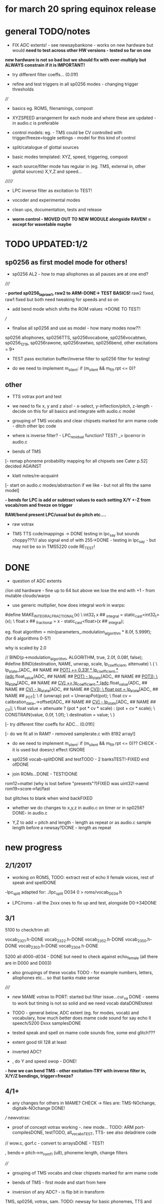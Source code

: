 * for march 20 spring equinox release

* general TODO/notes

- FIX ADC extents! - see newsaybankone - works on new hardware but
  would *need to test across other HW versions - tested so far on one*

*new hardware is not so bad but we should fix with over-multiply but ALWAYS constrain if it is IMPORTANT!*

- try different filter coeffs... (0.01f)

- refine and test triggers in all sp0256 modes - changing trigger thresholds

////

- basics eg. ROMS, filenamings, compost

- XYZSPEED arrangement for each mode and where these are updated - in audio.c is preferable

-  control models: eg. - TMS could be CV controlled with trigger/freeze=toggle settings - model for this kind of control

- split/catalogue of glottal sources

- basic modes templated: XYZ, speed, triggering, compost

- each source/filter mode has regular in (eg. TMS, external in, other glottal sources) X,Y,Z and speed...

///////

- LPC inverse filter as excitation to TEST!

- vocoder and experimental modes

- clean ups, documentation, tests and release

- *worm control - MOVED OUT TO NEW MODULE alongside RAVEN! = except for wavetable maybe*

* TODO  UPDATED:1/2
** sp0256 as first model mode for others!

- sp0256 AL2 - how to map allophones as all pauses are at one end?

/////

*- ported sp0256_lapraw1, raw2 to ARM-DONE-> TEST BASICS!* raw2 fixed, raw1 fixed but both need tweaking for speeds and so on

- add bend mode which shifts the ROM values ->DONE TO TEST!

///

- finalise all sp0256 and use as model - how many modes now??:

sp0256 allophones, sp0256TTS, sp0256vocabone, sp0256vocabtwo,
sp0256_1219, sp0256rawone, sp0256rawtwo, sp0256bend,
other excitations = 9+

- TEST pass excitation buffer/inverse filter to sp0256 filter for testing!

- do we need to implement m_silent:   if (m_silent && m_filt.rpt <= 0)?

** other

- TTS votrax port and test 

-  we need to fix x, y and z also! - x-select, y-inflection/pitch,
   z-length - decide on this for all basics and integrate with audio.c
   model

- grouping of TMS vocabs and clear chipsets marked for arm mame code - ditch other lpc code

- where is inverse filter? -   LPC_residual function? TEST! _> lpcerror in audio.c

- bends of TMS

[- remap phoneme probability mapping for all chipsets  see Cater p.52] decided AGAINST

- klatt notes/re-acquaint

[- start on audio.c modes/abstraction if we like - but not all fits the same model]

*- bends for LPC is add or subtract values to each setting X/Y +-Z from vocab/rom and freeze on trigger*

*RAW/bend present LPC/usual but do pitch etc....*

- raw votrax

- TMS TTS code/mappings -> DONE testing in lpc_say but sounds
  choppy???// also signal end of with 255->DONE - testing in lpc_say -
  but may not be so in TMS5220 code RE_TEST!

* DONE

- question of ADC extents

//on old hardware - fine up to 64 but above we lose the end with +1 - from mutable clouds/warps

- use generic multiplier, how does integral work in warps:

#define MAKE_INTEGRAL_FRACTIONAL(x) \
  int32_t x ## _integral = static_cast<int32_t>(x); \
  float x ## _fractional = x - static_cast<float>(x ## _integral);

eg.     float algorithm = min(parameters_.modulation_algorithm * 8.0f, 5.999f);
(for 6 algorithms 0-5?)

why is scaled by 2.0

  //  BIND(p->modulation_algorithm, ALGORITHM, true, 2.0f, 0.08f, false);  
#define BIND(destination, NAME, unwrap, scale, lp_coefficient, attenuate) \
  { \
    lp_state_[ADC_ ## NAME ## _POT] += 0.33f * lp_coefficient * (adc_.float_value(ADC_ ## NAME ## _POT) - lp_state_[ADC_ ## NAME ## _POT]); \
    lp_state_[ADC_ ## NAME ## _CV] += lp_coefficient * (adc_.float_value(ADC_ ## NAME ## _CV) - lp_state_[ADC_ ## NAME ## _CV]); \
    float pot = lp_state_[ADC_ ## NAME ## _POT]; \
    if (unwrap) pot = UnwrapPot(pot); \
    float cv = calibration_data_->offset[ADC_ ## NAME ## _CV] - lp_state_[ADC_ ## NAME ## _CV]; \
    float value = attenuate ? (pot * pot * cv * scale) : (pot + cv * scale); \
    CONSTRAIN(value, 0.0f, 1.0f); \
    destination = value; \
  }


[- try different filter coeffs for ADC... (0.01f)]

[- do we fit all in RAM? - removed samplerate.c with 8192 array!]

- do we need to implement m_silent:   if (m_silent && m_filt.rpt <= 0)?? CHECK - it is used but doesn;t effect IGNORE

- sp0256 vocab-splitDONE and testTODO - 2 banksTEST!-FIXED end ofDONE

- join ROMs...DONE - TEST!DONE

rom12=mattel (why is lost before "presents"?)FIXED was uint32!->aend
rom19=score->fat/fast

but glitches to blank when wind backFIXED

- whether we do changes to x,y,z in audio.c on timer or in sp0256? DONE- in audio.c

- Y,Z to add = pitch and length - length as repeat or as audio.c sample length before a newsay?DONE - length as repeat

  
* new progress

** 2/1/2017

- working on ROMS, TODO: extract rest of echo II female voices, rest
  of speak and spellDONE

-lpc_split adapted for: ./lpc_split D034 0 > roms/vocab_D034.h

- LPC/roms - all the 2xxx ones to fix up and test, alongside D0->34DONE

** 3/1

5100 to check/trim all:

vocab_2321.h-DONE
vocab_2322.h-DONE
vocab_2352.h-DONE
vocab_2350.h-DONE
vocab_2303.h-DONE
vocab_2304.h-DONE

5200 all d000-d034 - DONE but need to check against echo_female (all
there are in D000 and D003) 

- also groupings of these vocabs TODO - for example numbers, letters, allophones etc... so that banks make sense

/////

- new MAME votrax to PORT: started but filter issue...cur_va DONE -
  seems to work but timing is not so solid and we need vocab dataDONEtotest

- TODO - general below, ADC extent (eg. for modes, vocab) and vocabulary, how much
  better does mame code sound for say echo II speech/5200 Dxxx samplesDONE

- tested speak and spell on mame code sounds fine, some end glitch???

- extent good till 128 at least

- inverted ADC?

- , do Y and speed swop - DONE!

*- how we can bend TMS - other excitation-TRY with inverse filter in, X/Y/Z bendings, trigger=freeze?*

** 4/1+

- any changes for others in MAME? CHECK -> files are: TMS-NOchange, digitalk-NOchange DONE!

///
newvotrax:

- proof of concept votrax working -. new mode... TODO: ARM port-compilesDONE, testTODO, all_vocabsTEST, TTS- see also deladriere code

// wow.c, gorf.c - convert to arraysDONE - TEST!

, bends-> pitch->m_rom_f1 (u8), phoneme length, change filters

////

- grouping of TMS vocabs and clear chipsets marked for arm mame code

- bends of TMS - first mode and start from here

- inversion of any ADC? - is flip bit in transform

TMS, sp0256, votrax, sam. TODO: newsay for basic phonemes, TTS and vocabulary(if any)

do we have vocab as in for allophones for TMS? NO

- where is inverse filter? -   LPC_residual function? TEST! _> lpcerror in audio.c

- where is crow lpc overlap?

- all readme notes for modes -> modes.org

** 5/1

- Votrax ARM code in audio.c to test - WORKING!DONE but speed is a bit wierd - FIXED

[- that we can abstract out same code in audio.c - later (and need
  abstract out further as does bit shifts in some cases but place this
  in generator code)] maybe not?

//////////////////////////////////////////////////

//-> TTS work-BELOW 0 TMS-TODO, VOTRAX-TODO, leave the rest!

map 64x64 X and Y to position/ascii code for TTS leaves Z for length of ascii or buffer

//->what are bends for each, organise vocabs

// also question of phoneme probability mapping for all chipsets - recap how we did this for klatt

// klatt notes

** 6/1+

- first three modes don;t seem to work - talkie, sp0256 and klatt ????
- programming issue also most times???

WHY?

*sp0256 is fixed, talkie was ok, klatt was missing biquad, compiler changed but still issue in one of the inits - figure out?!!!*

/// 


- X/Y prototype for sp0256 TTS

- test votrax vocabs and do as newsay - same for other vocabs we might have (sp0256, what else?)

- other sp0256 roms - how these are handled

- add/test all TTS on ARM

/////

- group TMS vocabs and mark chip // solution for this

- test each init/mode - sp0256 as above, start with TMS -> vocab,TTS, phonemes, raw, other excitations for all, do we use talkie code?

///

- where we need inversion on X, Y, Z and speed? - this is marked in struct there!

- where is inverse filter? -   LPC_residual function? TEST! _> lpcerror in audio.c

- where is crow lpc overlay?

- all readme notes for modes -> modes.org

- what are all the bends? - sp0256 pitch should subtract - or some kind of midpoint somehowDONE-to test

- klatt re-acquaint

- start on audio.c modes/abstraction and place bitshifts in generators

** 7/1

- new lpcreader for romsDONE - 3150,3220 for ti99 - sewermania and microsurgeonDONE - added to vocab_testroms.h

** 8/1

- TTS votrax with multiples - compiles on both - to TEST on lapDONE/ARM!

- mapping/making TTS in_array should be in TTS/english2phoneme using
  mapytoascii - arrays can also be there so no need to pass in ... but
  when is mapping of X/Y called -> whole phrase only changes on end of
  whole TTS phrase... - trigger to re-do whole/newsay but make mapping
  faster and regular - mapping in audio.c makes sense so is
  timed... also for all XY mappings - which are?

- discs of TRON TMS5220 - in DownloadsDONE-15 vocab->end vocabs NOW?
  or as have good technique with lpcr/runread? // but TRONSS is sp0256

** 9/1 - 10/1

- TTS votrax on lap not working - sounds wrong??? - template thing
  matches for bitswap but is 64 bit read ok - looks reasonable as
  matches phonemes

- phonemes wrongly mapped (where?) or votrax is wrong_> floats, try
  with vocab from gamesFINE = issue in mapping: as code from
  deladriere was for SC02 which has different phoneme codes to SC01 -
  FIX: done in parse.c, TO_TEST, LAP-DONE, *ARM!*

*- bends for LPC is add or subtract values to each setting X/Y +-Z from vocab/rom and freeze on trigger*

** 10/1 - 12/1

*** sp0256

- re-test sp0256 TTS additions on lapDONE and ARM - DONE but sp0256 speed is too fast - DIVIDE!DONEbutstilltotweak

- prototypeDONE for TTS input into TTSinarray in audio.c and tested on
  sp0256 (that array is also inited there) - seems to work but pitch bend changed now to selz

- vocab in sp0256-DONEbut maybe split into 2 banks, 

in sp0256lap:

- other ROMs in sp0256_>

m_rom12 = phrases are at 6->42
m_rom19 = new code for extra roms added/fixed 5-74-allophone-are same as AL2- plus some phrases, 115-123, 

- what can be bent? it is instruction based but there is pitch and co-effs

from currah: The intonation bit seems to be a special feature of the Currah hardware (not a
feature of the SP0256 voice chip itself). Unknown how it is implemented... it
might modify the CLK passed to the SP0256... so, aside from the frequency, this
would also alter the durations, ie. the length of a "100ms" pause would vary...
or it might modify whatever kind of external low-pass and/or high-pass
filter...? The intonation does increase step-by-step (rather than changing
abruptly from low to high)... the stepping rate, and the max/min values are
unknown?

m_nsp->set_clock(dotclock / (2 << voice));-> sets sample rate only!


m_rom19 and extras:

we can access:

  80h..BFh Allophones (same as 00h..3Fh on SP0256-AL2)    C0h "Enemy"
  C1h "All clear"     C2h "Please"     C3h "Get off"      C4h "Open fire"
  C5h "Watch out"     C6h "Mercy"      C7h "Hit it"       C8h "You blew it"
  C9h "Do it again"   CAh "Incredible" FAh "U.F.O."       FBh "Monster!"

but no further with extra voice.cpp vocab - banks? see http://atarihq.com/danb/files/o2doc.pdf

*otherwise leave 19!* -> only possibility wrong roms but checkedSHA1 and
003 does work to some extent, <<3 offsetsNO, what might signal a rom
change?		

check: /*  FIFO up the lower 10 bits of the data.                          */

** 13/1 +

- clean up sp0256 (crash proof on roms and ditch 019)DONE - but needs to be testedDONE

- sp0256 vocab from book to addDONE - but we need to split into banks all vocab there!

- sp0256 12 and 19 roms (switch banks there) to addDONE - to testDONE

** 16/1 +

- resurrecting crow/Lpc: lpcanalysis.c

** 17/1 +

GENERAL:

- *do we not need to do a new_say when there is a change of mode to enter the new mode?* - done in audio.c/sp0256 -> TESTDONE

- split sp0256 vocab into banks

- test TTS votrax on ARM

- raw sp0256 - code-driven and more bend style (eg. just pitch, amp and filters)
-> work on 2 lap versions

Instructions: http://spatula-city.org/~im14u2c/intv/tech/sp0256_instr_set.html

- raw votrax

- bends of all LPC - start with TMS as first mode and figure out prototype

- TMS TTS code/mappings -> DONE testing in lpc_say but sounds
  choppy???// also signal end of with 255->DONE - testing in lpc_say -
  but may not be so in TMS5220 code RE_TEST!

 *** sp0256

- do we need to implement  m_silent=

  if (m_silent && m_filt.rpt <= 0)


- check that all newsays trigger micro for new address... DONE - TEST!DONE

- dealing with different roms in sp0256.c: - DONE, with some error checking - TEST!DONE

m_romAL2 - all allophones/so for usual/vocab/TTS - reset and bank?
m_rom12 - phrases are at 6->42 - total 36
m_rom19 - 64-74 115-123 and 0-28 with ROM switch - total 46

///

clearly tabulate m_rom19:

5->63 - allophones as AL2
64->74 - game phrases
115-123 - game phrases
from here->255 odd allophones and repeats of phrases
142 - watchout
222 - enemy

****  	m_page     = 0x8000 << 3; // was 0x1000 // this works for last phrases

0->28 = phrases
TOTAL: 18+28=49

**** parameters

- TODO: check example values/range from working lapDONE

cnt is set to 0
amp-int16 - upto say 1280+
per-uint32 - 255

*int16 b_coef -512 to +512 - or use the calc below with IQ for values of f->r say 0-255:*
fprintf(stderr, "f->r2: %d f->r3 %d\n",f->r[2 + 2*i], f->r[3 + 2*i]);
 
int16 f_coef -512 to +512 as above
interp flag - 1 or 0

*and handle pause - what else - how lenght/repeat counter works m_filt.rpt = repeat + 1;*

- for simple version - handle changes of these parameters and pauses!

	/* -------------------------------------------------------------------- */
	/*  Decode the Amplitude and Period registers.  Force the 'cnt' to 0    */
	/*  to get an initial impulse.  We compensate elsewhere by setting      */
	/*  the repeat count to "repeat + 1".                                   */
	/* -------------------------------------------------------------------- */
	f->amp = (f->r[0] & 0x1F) << (((f->r[0] & 0xE0) >> 5) + 0);
	f->cnt = 0;
	f->per = f->r[1];
	//	fprintf(stderr, "PER: %d\n",f->per);

	/* -------------------------------------------------------------------- */
	/*  Decode the filter coefficients from the quant table.                */
	/* -------------------------------------------------------------------- */
	for (i = 0; i < 6; i++)
	{
		#define IQ(x) (((x) & 0x80) ? qtbl[0x7F & -(x)] : -qtbl[(x)])

		f->b_coef[stage_map[i]] = IQ(f->r[2 + 2*i]);
		f->f_coef[stage_map[i]] = IQ(f->r[3 + 2*i]);
	}

	/*  Set the Interp flag based on whether we have interpolation parms    */

	f->interp = f->r[14] || f->r[15];

** 24/1

- what needs to be tested/done? sp0256//TMS//TTS:

-- - *check adc _selx etc. extents for arrays say in sp0256 as model* DONE

- X/Y abstracted for settings (array of floats + length + constraints for each)

what are the X/Y - say max 64 - in some cases each constraint (was it nvp/klatt?)

** 26/1 +

- *ADC extent - rom12->mattel=far right=0 CHECKED! - add one to left side= *37 for left side which has 0-36 !!!! ADJUST ALL FOR THIS and CHECK!*

- CHECKS: new mode triggerCHECKEDtosomextent, sp0256-12-CHECKED, sp0256-19-CHECKED! --- the shift between them, CHECKED!

** 30/1

- sp0256 raw 1 and 2 versions DONE to test on ARM

- also sp0256 following/ bend ROM settings

- move xy for raw1 and raw2 into audio.c functions DONE// 

- also new inits for both as they are now statics DONE// test ALL

- sp0256 vocab-splitDONE - 2 banksDONE TEST!

- join ROMs...DONE - TEST!

** 31/1

- tests and fixes for sp0256
- looking at ADC extents

- added bend mode which shifts the ROM values -> which roms? AL2/and/or/*12-19*? - x/y bend and z select! DONE - to TEST/DONE

** 1/2 

- tested sp0256 bend mode - working in principle but is only update at
  end when we call micro? so replacing with bend of all freq
  parameters (interpolation question?) DONE - makes more sense than
  raw1 so maybe ditch raw1 - also question of freeze/toggle on trigger
  in but we use trigger for newsay!TESTED - maybe some tweaks 

- interpol adds 14 and 15 to amp and per! - see what kind of params
  these are? - mostly 0 so can leave out

- sp0256 AL2 - how to re=map allophones as all pauses are at one end
  and we need to reverse - simply reverse - RE_TEST!DONE

- ported sp0256_lapraw1, raw2 to ARM-DONE-> TEST BASICS!DONE- raw2 fixed, raw1 fixed/ditch but both need tweaking for speeds and so on

- clean audio.c to newdiscard.cDONE

//// WED EVE:

sp0256.c* // sp0256bend.c* // sp0256raw.c* - check all extentsDONE - test all!

- start to document our modes for the manual

- ditch raw1DONE, tweak and clean all sp0256 for release 

CHECK- what needs be inverted-ALL inverted now in audio.c but we need to check this - doesn't work as then we lose 0:

mode: allophonesYES, TTS-Glitch somewhere, vocabone.two fine, 

test RAW and bend

/////

, ADC extents, triggers

- check again how ADC works with CV in...


//////

** 2/2+ TODO:

- test all sp0256 modes

- new hardware tests for ADC extents - extra boards

- announce 20 march release and do soundclouds

- TEST pass excitation buffer/inverse filter to sp0256 filter for testing!

* TTS 

: gcc newenglish.c parse.c phoneme.c saynum.c spellwor.c -o teets -std=c99 -DLAP

parse has main in it.

TODO: test with 256, with SAM, add klatt/TMS/votrax phoneme mappings
and function, and test all, test encapsulation, port to arm and test
there (X/Y)

//256: tested on lap, code is there for TTS in ARM version but I guess
needs to be checked (changed and use as template for SAM etc.)

** NOTES:

ASCII is values:

0-9= 47->57
space= 32
caps=65-90
lowercase=97-122

TOTAL: 64 with 2 spaces at start

CHECK sp0256 end 255//////////!!!!!!!!!!!!!!!!!!!!!!!!

make array of these values to remap 64x64

{32, 32, 47, 48, 49, 50, 51, 52, 53, 54, 55, 56, 65, 66, 67, 68, 69, 70,
71, 72, 73, 74, 75, 76, 77, 78, 79, 80, 81, 82, 83, 84, 85, 86, 87,
88, 89, 90, 97, 98, 99, 100, 101, 102, 103, 104, 105, 106, 107, 108,
109, 110, 111, 112, 113, 114, 115, 116, 117, 118, 119, 120, 121, 122};

/////

** TMS phoneme list:

there are 125 allophons plus pause - TODO: check these

convert-> from user guide! test first before we convert

{0AE1, 1AE1, 2AH1, 3AH1, 4AW1, 5AW1, 6E1 , 7E1N, 8EH1, 9EH1, 10ER1, 11I1 , 12I1N, 13OO1,
14OW1, 15U1 , 16U1N, 17UH1, 18UH1, 19UH1, 20Y1 , 21Y1N, 22ER1, 23OW1, 24Y2 , 25AE2, 26AH2, 27AI2,
28AR2, 29AU2, 30AW2, 31E2 , 32EER, 33EH2, 34EHR, 35EI2, 36ER2, 37I2 , 38OI2, 39OO2, 40OOR, 41OR2,
42OW2, 43U2 , 44UH2, 45UU2, 46AE3, 47AH3, 48AI3, 49AR3, 50AU3, 51AW3, 52E3 , 53EEL, 54EER, 55EH3,
56EHR, 57EI3, 58ER3, 59I3 , 60ILL, 61ING, 62OI3, 63OO3, 64OOR, 65OR3, 66OW3, 67U3 , 68UH3, 69ULL,
70UHL, 71UU3, 72L , 73L- , 74LL , 75M , 76MM , 77N , 78NN , 79NG1, 80NG2, 81R , 82W , 83WH , 84Y , 85B
, 86BB , 87D , 88DD , 89G1 , 90G2 , 91GG , 92J , 93JJ , 94THV, 95THV, 96V , 97VV , 98Z , 99ZZ , 100ZH
, 101ZH-, 102K2 , 103KH , 104KH-, 105KH1, 106KH2, 107P , 108PH , 109PH-, 110T , 111TH , 112TH-, 113CH , 114F ,
115FF , 116HI , 117HO , 118HUH, 119S , 120SS , 121SH , 122SH-, 123THF, 124THF};

plus
126. Pause1 <short pause>
127. Pause2 <long pause>

** Klatt phoneme list - maybe leave

we started on this in parse.c

69 phonemes in Elements.def

{END, Q, P, PY, PZ, T, TY, TZ, K, KY, KZ, B, BY, BZ, D, DY, DZ, G, GY, GZ, M, N, NG, F, TH, S, SH, X, H, V, QQ, DH, DI, Z, ZZ, ZH, CH, CI, J, JY, L, LL, RX, R, W, Y, I, E, AA, U, O, OO, A, EE, ER, AR, AW, UU, AI, IE, OI, OU, OV, OA, IA, IB, AIR, OOR, OR};

[see also ipa.py]

- where do we find this? elements ones or other????

- need to re-acquaint with all of klatt - where we have phonemes earlier in whole process!?

** votrax sco1vs02 phoneme list:

from deladriere but we converted - but is for 02

{0x05, 0x07,'0x08,0x05,0x03' , 0x0A, 0x0C, 0x0E,"0x12,0x11,0x11" ,
0x11,0x16', 0x15, '0x14,0x16,0x16', 0x1c, '0x0C,0x23',
0x1B,'0x0F,0x0D,0x0B,0x03' ,'0x0F,0x10,0x11,0x16' ,
'0x11,0x19,0x0F,0x07,0x06' , 0x27 , 0x24, 0x28, 0x25, '0x29,0x2c',
0x26, 0x34, 0x33, 0x35, 0x36, 0x30, 0x2f, 0x32, 0x2f, 0x2c, 0x37,
0x38, 0x39, 0x20, 0x23, 0x04, 0x1d, '0x28,0x2D,0x32' , '0x25,0x31',
0x23, 0, 0}

SC01//enum Phonemes {	EH3, EH2, EH1, PA0, DT, A1,  A2,  ZH, 	AH2,    I3,  I2,  I1,  M,  N,   B,   V,	CH,     SH,  Z,   AW1, NG, AH1, OO1, OO,	L,      K,   J,   H,   G,  F,   D,   S,	A,      AY,  Y1,  UH3, AH, P,   O,   I,	U,      Y,   T,   R,   E,  W,   AE,  AE1,	AW2,    UH2, UH1, UH,  O2, O1,  IU,  U1,	THV,    TH,  ER,  EH,  E1, AW,  PA1, STOP};


*question of accuracy and how to deal with multiples - convert multiples in parse.c but how to we flag multiple*

//NRL: IY, IH, EY, EH, AE, AA, AO, OW, UH, UW, ER, AX, AH, AY, AW, OY, p, b, t, d, k, g, f, v, TH, DH, s, z, SH, ZH, h, m, n, NG, l, w, y, r, CH, j, WH, PAUSE, ""

from: 

#phoneme strings adapted to match the SSI-263 phoneme chart and diphthong set

phons = {'AA': "0x0E", 'AE': "0x2E", 'AH':"0x1B", 'AO':"0x12,0x11,0x11", 'AR': "0x0C,0x1C",
         'AW': '0x0F,0x10,0x11,0x16', 'AX':'0x0C,0x23', 'AY': '0x0F,0x0D,0x0B,0x03', 'B': '0x24', 'CH': '0x28,0x2D,0x32',
         'D': '0x25', 'DH': '0x36', 'EH': '0x0A', 'EL': '0x0A,0x20', 'EN': '0x0A,0x38',
         'ER': '0x1C', 'EY': '0x08,0x05,0x03', 'F': '0x34', 'G': '0x26', 'HH': '0x2C',
         'IH': '0x07', 'IR': '0x07,0x1D', 'IY': '0x05', 'JH': '0x25,0x31', 'K': '0x29,0x2C',
         'L': '0x20', 'M': '0x37', 'N': '0x38', 'NG': '0x39', 'OW': '0x11,0x16',
         'OY': '0x11,0x19,0x0F,0x07,0x06', 'P': '0x27', 'R': '0x1D', 'S': '0x30', 'SH': '0x32',
         'T': '0x28', 'TH': '0x35', 'UH': '0x15', 'UR': '0x16,0x1C', 'UW': '0x14,0x16,0x16',
         'V': '0x33', 'W': '0x23', 'Y': '0x04', 'Z': '0x2F', 'ZH': '0x2F', 'SIL': '0'}



* phonemes probabilty map high->low ABANDON

** TMS

** SP0256

** VOTRAX

const char *const votrax_sc01_device::s_phone_table[64] =
{
	"EH3",  "EH2",  "EH1",  "PA0",  "DT",   "A1",   "A2",   "ZH",
	"AH2",  "I3",   "I2",   "I1",   "M",    "N",    "B",    "V",
	"CH",   "SH",   "Z",    "AW1",  "NG",   "AH1",  "OO1",  "OO",
	"L",    "K",    "J",    "H",    "G",    "F",    "D",    "S",
	"A",    "AY",   "Y1",   "UH3",  "AH",   "P",    "O",    "I",
	"U",    "Y",    "T",    "R",    "E",    "W",    "AE",   "AE1",
	"AW2",  "UH2",  "UH1",  "UH",   "O2",   "O1",   "IU",   "U1",
	"THV",  "TH",   "ER",   "EH",   "E1",   "AW",   "PA1",  "STOP"
};

from book:

27, 0d, 2a, 2b, 32, 1f, 1e, 2e, 3c, 18, 01, 38, 24, 12, 0c, 19, 20,
0f, 2d, 25, 1d, 1b, 0e, TONE, 16, 17, BIKE, 13, 14, 11, 1c, 28, 22,
26, 10, 1a, 39, 36, 37. 35, 07

but we need to group/cross off phonemes

///

- but maybe use other method as we don't know where to put other phonemes not in book list
- flaw is that TTS method doesn't use all of each phoneme
- awky and -DLAP version of TTS



* TMS ROMS

classify each ROM in tms dir

** 5100-speak and spell

** 5200- early echo II, disks of TRON????, TI99/4 

** 5220- later echo II, BBC MICRO

* notes from README.org

- source/filter model we have sources as: input straight (fine for
oscillation or noise in), inverse filtered in, inv in as triggered
wavetable, inverse filtered audio buffer, audio buffer (and toggle off
write on use of audio buffer), physical glottal model, stored
wavetable as in raven, generators eg. pulse, square, and original
(eg. TMS, Klatt)


* main modes overview - otherwise see modes.org

** basic modes to do with suggested extensions - say 64 modes

1. TMS -> vocab,TTS?, phonemes, raw, other excitations for all
2. SP0256 -> roms?,TTS, phonemes, vocab is done, raw?
3. digitalker ???
4. votrax -> TTS, phonemes, vocab is roms, raw?
5. SAM -> TTS, vocab(ported already), raw
6. klatt/nvp variations RE_ACQUAINT

7. LPC vocoder -> where is code for this? lpcanalysis?

see in README: 8.1 LPC vocoder/source - crossover with different sources and pitch following/off on ...

:lpc4.c now!????

wavetable and other insources and live LPC filter from IN! also window size variable?

potential also for live TMS/LPC recodings with pitch or add manual pitch:=

lookups and how this could work based on : using encoder - calc.m and
  romgen from talkie with freemat and online convertor - use 8 KHz 16
  bit mono recordings to encode words for lpc.c

pitch up and pitch down (we get pitch from auto-correlation), transpose coeffs in time

8. vocoder

- vocoder also with compost or with live generation of selected algos as VOICE and with INPUt as INSTRUMENT//EXCITATION

9. vosim/fof etc.
10. tube and ntube/glottal/wavetable
11. voicform?

12. compost - startX, endY in compost buffer and Z? Z as last mode
    still writing or NOT-but no poti changes HOW? - 2 stages with
    oldX.Y for example

13. what own brutal worm synth could be!

* chipsets/emulation/roms

rom data structure - only makes sense for TMS

- array pointer of pointers
- number of entries/length 
- chip ident (enum)

*** 5100//522x

LIST!

*** sp0256

256_roms.h - 

m_rom_256_012 - ?

m_rom_256_al2 - 64 allophones

vocab?

*** digitalker

digitalker_roms.h - 

m_rom (rename!)?

*** votrax 

- one rom with lots of vocab

* questions:

** all roms/dumps

MPF - TMS- http://electrickery.xs4all.nl/comp/mpf1/doc/index.html where are extended speech roms?

** control

** glottal sources

** vocoding

** data sources/wavetables to generate
